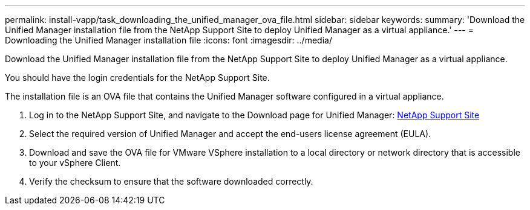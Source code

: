 ---
permalink: install-vapp/task_downloading_the_unified_manager_ova_file.html
sidebar: sidebar
keywords: 
summary: 'Download the Unified Manager installation file from the NetApp Support Site to deploy Unified Manager as a virtual appliance.'
---
= Downloading the Unified Manager installation file
:icons: font
:imagesdir: ../media/

[.lead]
Download the Unified Manager installation file from the NetApp Support Site to deploy Unified Manager as a virtual appliance.

You should have the login credentials for the NetApp Support Site.

The installation file is an OVA file that contains the Unified Manager software configured in a virtual appliance.

. Log in to the NetApp Support Site, and navigate to the Download page for Unified Manager: https://mysupport.netapp.com/site/products/all/details/activeiq-unified-manager/downloads-tab[NetApp Support Site]
. Select the required version of Unified Manager and accept the end-users license agreement (EULA).
. Download and save the OVA file for VMware VSphere installation to a local directory or network directory that is accessible to your vSphere Client.
. Verify the checksum to ensure that the software downloaded correctly.
